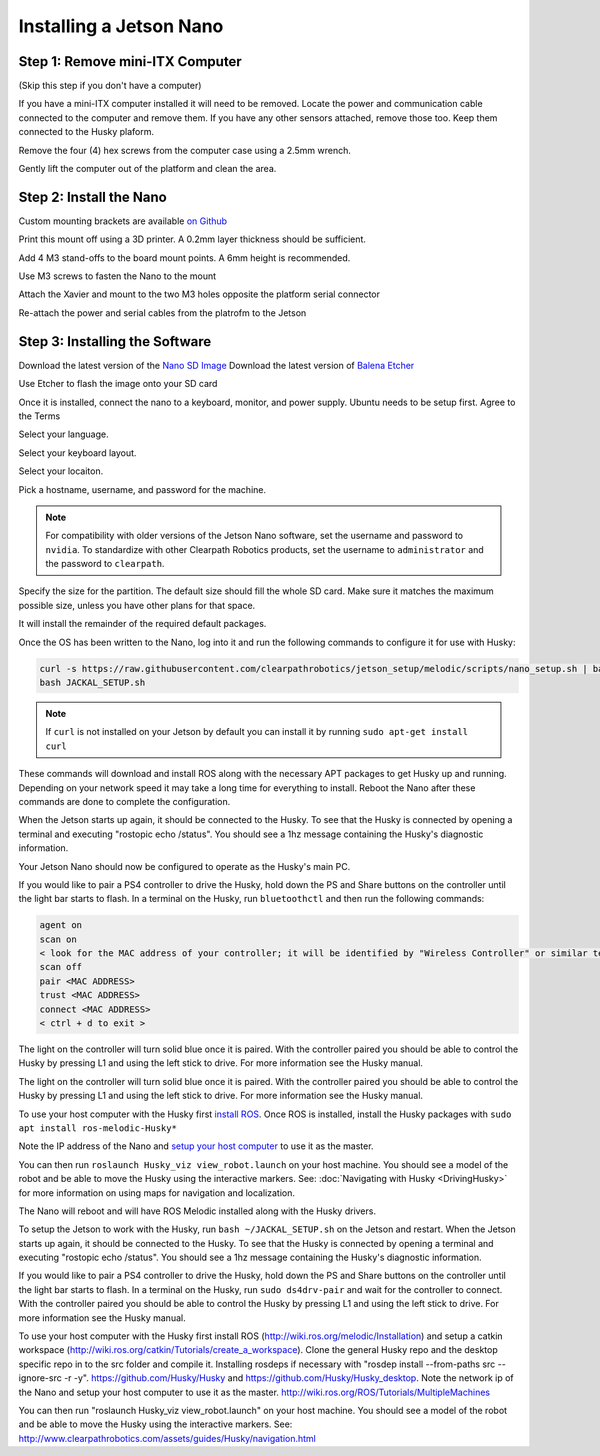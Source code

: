 Installing a Jetson Nano
==========================

Step 1: Remove mini-ITX Computer
--------------------------------

(Skip this step if you don't have a computer)

If you have a mini-ITX computer installed it will need to be removed. Locate the power and communication cable connected to the computer and remove them. If you have any other sensors attached, remove those too.  Keep them connected to the Husky plaform.

.. image:: images/PCRemoval/PC_RM_1.JPG

Remove the four (4) hex screws from the computer case using a 2.5mm wrench.

.. image:: images/PCRemoval/PC_RM_2.JPG

.. image:: images/PCRemoval/PC_RM_3.JPG

Gently lift the computer out of the platform and clean the area.

.. image:: images/PCRemoval/PC_RM_4.JPG

Step 2: Install the Nano
------------------------
Custom mounting brackets are available `on Github <https://github.com/clearpathrobotics/jetson_setup/raw/melodic/models/JetsonNanoXavierHuskyMount.stl>`_

Print this mount off using a 3D printer.  A 0.2mm layer thickness should be sufficient.

.. image:: images/Nano/Hardware/1.JPG

Add 4 M3 stand-offs to the board mount points.  A 6mm height is recommended.

.. image:: images/Nano/Hardware/2.JPG

Use M3 screws to fasten the Nano to the mount

.. image:: images/Nano/Hardware/3.JPG

Attach the Xavier and mount to the two M3 holes opposite the platform serial connector

.. image:: images/Nano/Hardware/4.JPG

Re-attach the power and serial cables from the platrofm to the Jetson

Step 3: Installing the Software
--------------------------------

Download the latest version of the `Nano SD Image <https://developer.nvidia.com/jetson-nano-sd-card-image>`_
Download the latest version of `Balena Etcher <https://www.balena.io/etcher/>`_

.. image:: images/Nano/Software/1.png

Use Etcher to flash the image onto your SD card

Once it is installed, connect the nano to a keyboard, monitor, and power supply.  Ubuntu needs to be setup first.  Agree to the Terms


.. image:: images/Nano/Software/2.png

Select your language.

.. image:: images/Nano/Software/3.png

Select your keyboard layout.

.. image:: images/Nano/Software/4.png

Select your locaiton.

.. image:: images/Nano/Software/5.png

Pick a hostname, username, and password for the machine.

.. note::

    For compatibility with older versions of the Jetson Nano software, set the username and password to ``nvidia``.
    To standardize with other Clearpath Robotics products, set the username to ``administrator`` and the password to ``clearpath``.

.. image:: images/Nano/Software/6.png

Specify the size for the partition.  The default size should fill the whole SD card.  Make sure it matches the maximum possible size, unless you have other plans for that space.

.. image:: images/Nano/Software/7.png

It will install the remainder of the required default packages.

.. image:: images/Nano/Software/8.png

Once the OS has been written to the Nano, log into it and run the following commands to configure it for use with Husky:

.. code-block:: bash

    curl -s https://raw.githubusercontent.com/clearpathrobotics/jetson_setup/melodic/scripts/nano_setup.sh | bash -s --
    bash JACKAL_SETUP.sh

.. note::

    If ``curl`` is not installed on your Jetson by default you can install it by running ``sudo apt-get install curl``

.. image:: images/Nano/Software/9.png

These commands will download and install ROS along with the necessary APT packages to get Husky up and running.  Depending on your network speed it may take a long time for everything to install.  Reboot the Nano after these commands are done to complete the configuration.

When the Jetson starts up again, it should be connected to the Husky. To see that the Husky is connected by opening a terminal and executing "rostopic echo /status". You should see a 1hz message containing the Husky's diagnostic information.

Your Jetson Nano should now be configured to operate as the Husky's main PC.

If you would like to pair a PS4 controller to drive the Husky, hold down the PS and Share buttons on the controller until the light bar starts to flash. In a terminal on the Husky, run ``bluetoothctl`` and then run the following commands:

.. code-block:: text

    agent on
    scan on
    < look for the MAC address of your controller; it will be identified by "Wireless Controller" or similar text >
    scan off
    pair <MAC ADDRESS>
    trust <MAC ADDRESS>
    connect <MAC ADDRESS>
    < ctrl + d to exit >

The light on the controller will turn solid blue once it is paired. With the controller paired you should be able to control the Husky by pressing L1 and using the left stick to drive. For more information see the Husky manual.

The light on the controller will turn solid blue once it is paired. With the controller paired you should be able to control the Husky by pressing L1 and using the left stick to drive. For more information see the Husky manual.

To use your host computer with the Husky first `install ROS <http://wiki.ros.org/melodic/Installation>`_.  Once ROS is installed, install the Husky packages with ``sudo apt install ros-melodic-Husky*``

Note the IP address of the Nano and `setup your host computer <http://wiki.ros.org/ROS/Tutorials/MultipleMachines>`_ to use it as the master.

You can then run ``roslaunch Husky_viz view_robot.launch`` on your host machine.  You should see a model of the robot and be able to move the Husky using the interactive markers. See: :doc:`Navigating with Husky <DrivingHusky>` for more information on using maps for navigation and localization.

The Nano will reboot and will have ROS Melodic installed along with the Husky drivers.

To setup the Jetson to work with the Husky, run ``bash ~/JACKAL_SETUP.sh`` on the Jetson and restart. When the Jetson starts up again, it should be connected to the Husky. To see that the Husky is connected by opening a terminal and executing "rostopic echo /status". You should see a 1hz message containing the Husky's diagnostic information.

If you would like to pair a PS4 controller to drive the Husky, hold down the PS and Share buttons on the controller until the light bar starts to flash. In a terminal on the Husky, run ``sudo ds4drv-pair`` and wait for the controller to connect.  With the controller paired you should be able to control the Husky by pressing L1 and using the left stick to drive. For more information see the Husky manual.

To use your host computer with the Husky first install ROS (http://wiki.ros.org/melodic/Installation) and setup a catkin workspace (http://wiki.ros.org/catkin/Tutorials/create_a_workspace). Clone the general Husky repo and the desktop specific repo in to the src folder and compile it. Installing rosdeps if necessary with "rosdep install --from-paths src --ignore-src -r -y". https://github.com/Husky/Husky and https://github.com/Husky/Husky_desktop. Note the network ip of the Nano and setup your host computer to use it as the master. http://wiki.ros.org/ROS/Tutorials/MultipleMachines

You can then run "roslaunch Husky_viz view_robot.launch" on your host machine.  You should see a model of the robot and be able to move the Husky using the interactive markers. See: http://www.clearpathrobotics.com/assets/guides/Husky/navigation.html
